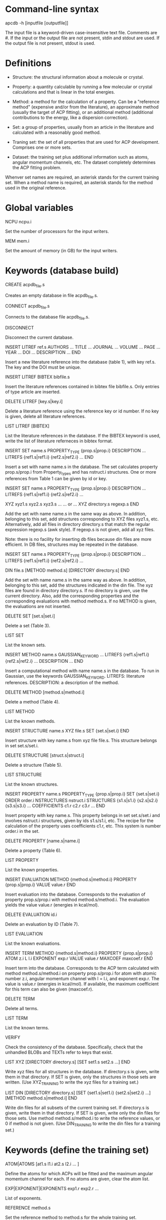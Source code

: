 #+STARTUP: showeverything

* Command-line syntax

apcdb -h [inputfile [outputfile]]

The input file is a keyword-driven case-insensitive text
file. Comments are #. If the input or the output file are not present,
stdin and stdout are used. If the output file is not present, stdout
is used.

* Definitions

- Structure: the structural information about a molecule or crystal.

- Property: a quantity calculable by running a few molecular or
  crystal calculations and that is linear in the total energies. 

- Method: a method for the calculation of a property. Can be a
  "reference method" (expensive and/or from the literature), an
  approximate method (usually the target of ACP fitting), or an
  additional method (additional contributions to the energy, like a
  dispersion correction).

- Set: a group of properties, usually from an article in the
  literature and calculated with a reasonably good method.

- Traning set: the set of all properties that are used for ACP
  development. Comprises one or more sets.

- Dataset: the training set plus additional information such as atoms,
  angular momentum channels, etc. The dataset completely determines
  the ACP fitting problem.

Whenver set names are required, an asterisk stands for the current
training set. When a method name is required, an asterisk stands for
the method used in the original reference.

* Global variables

NCPU ncpu.i

  Set the number of processors for the input writers.

MEM mem.i

  Set the amount of memory (in GB) for the input writers.

* Keywords (database build)

CREATE acpdb_file.s

  Creates an empty database in file acpdb_file.s.

CONNECT acpdb_file.s

  Connects to the database file acpdb_file.s.

DISCONNECT

  Disconnect the current database.

INSERT LITREF ref.s
  AUTHORS ... 
  TITLE ...
  JOURNAL ... 
  VOLUME ...
  PAGE ...
  YEAR ...
  DOI ... 
  DESCRIPTION ... 
END

  Insert a new literature reference into the database (table 1), with
  key ref.s. The key and the DOI must be unique.

INSERT LITREF BIBTEX bibfile.s

  Insert the literature references contained in bibtex file
  bibfile.s. Only entries of type article are inserted.

DELETE LITREF [key.s|key.i]

  Delete a literature reference using the reference key or id
  number. If no key is given, delete all literature references.

LIST LITREF [BIBTEX]

  List the literature references in the database. If the BIBTEX
  keyword is used, write the list of literature referneces in bibtex
  format.

INSERT SET name.s
  PROPERTY_TYPE {prop.s|prop.i}
  DESCRIPTION ...
  LITREFS {ref1.s|ref1.i} {ref2.s|ref2.i} ...
END

  Insert a set with name name.s in the database. The set calculates
  property prop.s/prop.i from Property_types and has nstruct.i
  structures. One or more references from Table 1 can be given by id
  or key.

INSERT SET name.s
  PROPERTY_TYPE {prop.s|prop.i}
  DESCRIPTION ...
  LITREFS {ref1.s|ref1.i} {ref2.s|ref2.i} ...

  XYZ xyz1.s xyz2.s xyz3.s ...  
  ... or ...
  XYZ directory.s regexp.s
END

Add the set with name name.s in the same way as above. In addition,
belonging to this set, add structures corresponding to XYZ files
xyz1.s, etc. Alternatively, add all files in directory directory.s
that match the regular expression regexp.s (awk style). If regexp.s is
not given, add all xyz files.

Note: there is no facility for inserting db files because din files
are more efficient. In DB files, structures may be repeated in the
database.

INSERT SET name.s
  PROPERTY_TYPE {prop.s|prop.i}
  DESCRIPTION ...
  LITREFS {ref1.s|ref1.i} {ref2.s|ref2.i} ...

  DIN file.s 
  [METHOD method.s]
  [DIRECTORY directory.s]
END

Add the set with name name.s in the same way as above. In addition,
belonging to this set, add the structures indicated in the din
file. The xyz files are found in directory directory.s. If no
directory is given, use the current directory. Also, add the
corresponding properties and the corresponding evaluations with method
method.s. If no METHOD is given, the evaluations are not inserted.

DELETE SET [set.s|set.i]

  Delete a set (Table 3).

LIST SET

  List the known sets.

INSERT METHOD name.s
  GAUSSIAN_KEYWORD ...
  LITREFS {ref1.s|ref1.i} {ref2.s|ref2.i} ...
  DESCRIPTION ...
END    

  Insert a computational method with name name.s in the database. To
  run in Gaussian, use the keywords GAUSSIAN_KEYWORD. LITREFS:
  literature references. DESCRIPTION: a description of the method.

DELETE METHOD [method.s|method.i]

  Delete a method (Table 4).

LIST METHOD

  List the known methods.

INSERT STRUCTURE name.s
  XYZ file.s
  SET {set.s|set.i}
END

  Insert structure with key name.s from xyz file file.s. This
  structure belongs in set set.s/set.i.

DELETE STRUCTURE [struct.s|struct.i]

  Delete a structure (Table 5).

LIST STRUCTURE

  List the known structures.

INSERT PROPERTY name.s
  PROPERTY_TYPE {prop.s|prop.i}
  SET {set.s|set.i}
  ORDER order.i
  NSTRUCTURES nstruct.i
  STRUCTURES {s1.s|s1.i} {s2.s|s2.i} {s3.s|s3.i} ...
  COEFFICIENTS c1.r c2.r c3.r ...
END

  Insert property with key name.s. This property belongs in set
  set.s/set.i and involves nstruct.i structures, given by ids
  s1.s/s1.i, etc. The recipe for the calculation of the property uses
  coefficients c1.r, etc. This system is number order.i in the set.

DELETE PROPERTY [name.s|name.i]

  Delete a property (Table 6).

LIST PROPERTY

  List the known properties.

INSERT EVALUATION
  METHOD {method.s|method.i}
  PROPERTY {prop.s|prop.i}
  VALUE value.r
END

  Insert evaluation into the database. Corresponds to the evaluation
  of property prop.s/prop.i with method method.s/method.i. The
  evaluation yields the value value.r (energies in kcal/mol).

DELETE EVALUATION id.i

  Delete an evaluation by ID (Table 7).

LIST EVALUATION

  List the known evaluations.

INSERT TERM
  METHOD {method.s|method.i}
  PROPERTY {prop.s|prop.i}
  ATOM z.i
  L l.i
  EXPONENT exp.r
  VALUE value.r
  MAXCOEF maxcoef.r
END

  Insert term into the database. Corresponds to the ACP term
  calculated with method method.s/method.i on property
  prop.s/prop.i for atom with atomic number z.i, angular momentum
  channel with l = l.i, and exponent exp.r. The value is value.r
  (energies in kcal/mol). If available, the
  maximum coefficient for this term can also be given (maxcoef.r).

DELETE TERM 

  Delete all terms.

LIST TERM

  List the known terms.

VERIFY

  Check the consistency of the database. Specifically, check that the
  unhandled BLOBs and TEXTs refer to keys that exist.

LIST XYZ
 [DIRECTORY directory.s]
 [SET set1.s set2.s ...]
END

  Write xyz files for all structures in the database. If directory.s
  is given, write them in that directory. If SET is given, only the
  structures in those sets are written. (Use XYZ_TRAINING to write the
  xyz files for a training set.)

LIST DIN
 [DIRECTORY directory.s]
 [SET {set1.s|set1.i} {set2.s|set2.i} ...]
 [METHOD method.s|method.i]
END

  Write din files for all subsets of the current training set. If
  directory.s is given, write them in that directory. If SET is given,
  write only the din files for those sets. Use method
  method.s/method.i to write the reference values, or 0 if method is
  not given. (Use DIN_TRAINING to write the din files for a training
  set.)

* Keywords (define the training set)

ATOM|ATOMS [at1.s l1.i at2.s l2.i ... ]

  Define the atoms for which ACPs will be fitted and the maximum
  angular momentum channel for each. If no atoms are given, clear
  the atom list.

EXP|EXPONENT|EXPONENTS exp1.r exp2.r ... 

  List of exponents.

REFERENCE method.s

  Set the reference method to method.s for the whole training set.

SUBSET [alias.s]
 SET name.s
 NOFIT
 MASK RANGE start.i [end.i [step.i]]
 MASK ITEMS item1.i item2.i ...
 MASK PATTERN 0/1 0/1 ...
 MASK ATOMS
 WEIGHT_GLOBAL w.r
 WEIGHT_PATTERN w1.r w2.r w3.r w4.r...
 NORM_REF
 NORM_NITEM
 NORM_NITEMSQRT
 WEIGHT_ITEM i1.i w1.r i2.i w2.r ...
END

  Add a subset to the training set with alias alias.s. If no alias is
  provided, the name from the database (name.s) is used. This subset
  uses properties from database set name.s. If NOFIT is given, this
  subset is not passed on to the least-squares fitting routine, and is
  used only for evaluation purposes.

  The MASK commands apply a mask to remove some items from the
  subset. The items indicated in the mask command are used in the
  training set and the others are deactivated. Four versions of the
  MASK command exist. If RANGE, indicate a range starting at start.i
  to the end of the subset. If end.i is given, stop at end.i. If
  setp.i is given, use that as step. If ITEMS, indicate the items from
  the subset in the training set one by one. If PATTERN, repeat a
  pattern over the items of the subset. item1.i. 0 means the item is
  not used and 1 means it is used. If ATOMS, deactivate all items in
  the subset that have atoms other than those that are target of ACP
  development (requires using a previous ATOM command).

  The remaining commands are used to set the weights of the items in
  the subset. The keywords are:

  - The global weight (WEIGHT_GLOBAL) applies equally to all elements
    in the set. Default: 1.

  - The WEIGHT_PATTERN is a pattern applied to the elements of the set
    in sequence. For instance, a pattern of 1 5 4 applies a weight of
    1 to the first element, 5 to the second, 4 to the third, 1 to the
    fourth, etc.

  - NORM_REF: divide all weights by the mean absolute reference
    value of each set.

  - NORM_NITEM: divide all weights by the number of items in each
    set. 

  - NORM_NITEMSQRT: divide all weights by the square root of the
    number of items in each set.

  - WEIGHT_ITEM i1.i w1.r ...: give specific weights to individual
    items in the set. Note that if a mask is also given, the item
    numbers correspond to the set after the mask is applied.

  The final weight of an item is either the value given by the
  WEIGHT_ITEM keyword or the product of the GLOBAL weight, times the
  PATTERN weight corresponding to the item, divided by the
  normalization factors indicated by the corresponding keywords.

EMPTY method.s

  Set the approximate method that is the target of the ACP.

ADD method.s [FIT]

  Define an additional constant contribution to the energy from method
  method.s. If the FIT keyword follows the method, then the
  contribution enters the fitting procedure and is treated as an
  additional column in the least-squares fit.

DESCRIBE

  Describe the training set. Calculate the number of calculations
  still missing from the database for ACP development.

LIST XYZ_TRAINING [directory.s]

  Write xyz files for all structures in the current training set. If
  directory.s is given, write them in that directory.

LIST DIN_TRAINING [directory.s]

  Write din files for all subsets of the current training set. If
  directory.s is given, write them in that directory.

* ACP operations

ACP name.s file.acp
ACP name.s
 atom.s l.s exp.r coef.r
 ...
END
  
  Define a named ACP from file file.acp (in Gaussian-style
  format). Alternatively, give all ACP terms one by one.

WRITE ACP name.s [file.s]

  Write the ACP name.s to file file.s (Gaussian-style format). If no
  file is given, write it in human-readable format to the output.

ACPINFO name.s

  Print information about the given ACP, such as the 1-norm, 2-norm,
  etc. 

ACPSPLIT name.s template.s [COEF value.r]

  Split the ACP name.s into several ACPs, with names given by
  template.s followed by an integer and the extension .acp. Each new
  ACP contains only one term from the original ACP. If COEF is given,
  set the coefficients for the new ACPs to value.r.

* Evaluations

ACPEVAL name.s [output.s]

  Evaluate the ACP with name name.s on the current training set. If an
  ACP with that name does not exist, try to find an ACP file with that
  name and evaluate it. If output.s is given, write the output to that
  file instead of the standard output

EMPTYEVAL [output.s]

  Evaluate the empty for the current training set. If output.s is
  given, write the output to that file instead of the standard output


* High-level operations

INSERT DAT
 FILE datfile.s
 METHOD method.s
 [TERM zat.i l.i exp.r]
END

  Insert the data file datfile.s. To do this, the training set must be
  defined and the data file must contain exactly the same number of
  lines as properties in the training set, with one numerical value
  per line. If only METHOD is present, the data is inserted as an
  evaluation for that method on the training set. If TERM is given
  with valid atomic number (zat.i), angular momentum (l.i), and
  exponent (exp.r) from the training set, then the data is inserted as
  that term for the corresponding method. Due to the nature of this
  operation, avoid having NOFIT subsets in the training set when using
  INSERT DAT.

INSERT OLDDAT [directory.s] [NOREFERENCE]

  Insert data in bulk from old-style ACP data files. Requires the
  definition of a complete training set.

  The data files all reside in the indicated directory (in ./ if not
  given). This command first searches for the file called names.dat,
  and verifies that the names in it match with those in the current
  training set. This is done to ensure the integrity of the
  database. After this operation is complete, the following data is
  read and inserted:

  - ref.dat: evaluation of the reference method in the training
    set. The reference is not inserted if NOREFERENCE is present.

  - empty.dat: evaluation of the empty method in the training set.

  - x_y_z.dat, where x is the atom (lowercase symbol), y is the
    angular momentum (lowercase), and z is the exponent index. Insert
    the corresponding ACP term.

  In all cases, the insertion verifies that the file contains exactly
  the same number of entries as the current training set. Due to the
  nature of this operation, avoid having NOFIT subsets in the training
  set when using INSERT OLDDAT.

DUMP

  Write the octavedump.dat file for the LASSO fit corresponding to the
  current dataset.

* Quality of life keywords

TRAINING SAVE name.s

  Save the current training set definition to the connected database
  under name name.s.

TRAINING LOAD name.s

  Load the training set definition with name name.s from the connected
  database.

TRAINING DELETE [name.s]

  Delete the training set with name name.s from the database. If no
  name is given, delete all training sets.

TRAINING LIST

  List training sets from the database.

TRAINING CLEAR

  Clear the current training set.

SOURCE file.s

  Read and execute the commands in file.s . The current working
  directory is changed to the location of the file.

ECHO message.s

  Echo the message.

END

  Terminate the run.

* Database schema

** Table 1: literature references (Literature_refs)

  id          INTEGER PRIMARY KEY AUTOINCREMENT,
  key         TEXT UNIQUE NOT NULL,
  authors     TEXT,
  title       TEXT,
  journal     TEXT,
  volume      TEXT,
  page        TEXT,
  year        TEXT,
  doi         TEXT UNIQUE,
  description TEXT

** Table 2: property types (Property_types)

  id          INTEGER PRIMARY KEY AUTOINCREMENT,
  key         TEXT UNIQUE NOT NULL,
  description TEXT

** Table 3: sets

  id            INTEGER PRIMARY KEY AUTOINCREMENT,
  key           TEXT UNIQUE NOT NULL,
  property_type INTEGER NOT NULL,
  litrefs       TEXT,
  description   TEXT,
  FOREIGN KEY(property_type) REFERENCES Property_types(id) ON DELETE CASCADE

** Table 4: methods

  id               INTEGER PRIMARY KEY AUTOINCREMENT,
  key              TEXT UNIQUE NOT NULL,
  gaussian_keyword TEXT,
  litrefs          TEXT,
  description      TEXT

** Table 5: structures

  id            INTEGER PRIMARY KEY AUTOINCREMENT,
  key           TEXT UNIQUE NOT NULL,
  setid         INTEGER NOT NULL,
  ismolecule    INTEGER NOT NULL,
  charge        INTEGER,
  multiplicity  INTEGER,
  nat           INTEGER NOT NULL,
  cell          BLOB,
  zatoms        BLOB NOT NULL,
  coordinates   BLOB NOT NULL,
  FOREIGN KEY(setid) REFERENCES Sets(id) ON DELETE CASCADE

** Table 6: properties

  id            INTEGER PRIMARY KEY AUTOINCREMENT,
  key           TEXT UNIQUE NOT NULL,
  property_type INTEGER NOT NULL,
  setid         INTEGER NOT NULL,
  orderid       INTEGER NOT NULL,
  nstructures   INTEGER NOT NULL,
  structures    BLOB NOT NULL,
  coefficients  BLOB NOT NULL,
  FOREIGN KEY(property_type) REFERENCES Property_types(id) ON DELETE CASCADE,
  FOREIGN KEY(setid) REFERENCES Sets(id) ON DELETE CASCADE

** Table 7: evaluations

  methodid      INTEGER NOT NULL,
  propid        INTEGER NOT NULL,
  value         REAL NOT NULL,
  PRIMARY KEY(methodid,propid)
  FOREIGN KEY(methodid) REFERENCES Methods(id) ON DELETE CASCADE,
  FOREIGN KEY(propid) REFERENCES Properties(id) ON DELETE CASCADE

** Table 8: terms

  methodid      INTEGER NOT NULL,
  atom          INTEGER NOT NULL,
  l             INTEGER NOT NULL,
  exponent      REAL NOT NULL,
  propid        INTEGER NOT NULL,
  value         REAL NOT NULL,
  maxcoef       REAL,
  PRIMARY KEY (methodid,atom,l,exponent,propid),
  FOREIGN KEY(methodid) REFERENCES Methods(id) ON DELETE CASCADE,
  FOREIGN KEY(propid) REFERENCES Properties(id) ON DELETE CASCADE

** Table 9: training set to property translation table (Training_set)

  id INTEGER PRIMARY KEY,
  propid INTEGER NOT NULL,
  FOREIGN KEY(propid) REFERENCES Properties(id) ON DELETE CASCADE

** Table 10: training set repository

  key TEXT PRIMARY KEY,
  size INTEGER NOT NULL,
  training_set BLOB NOT NULL

